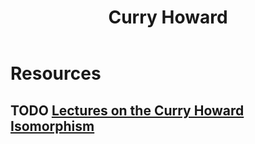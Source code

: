 #+TITLE: Curry Howard

* Resources
** TODO [[https://disi.unitn.it/~bernardi/RSISE11/Papers/curry-howard.pdf][Lectures on the Curry Howard Isomorphism]]
